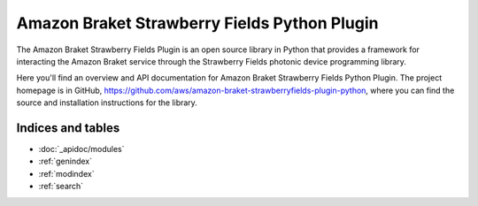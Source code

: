 Amazon Braket Strawberry Fields Python Plugin
====================

The Amazon Braket Strawberry Fields Plugin is an open source library in Python that provides a framework for interacting the Amazon Braket service through the Strawberry Fields photonic device programming library.

Here you'll find an overview and API documentation for Amazon Braket Strawberry Fields Python Plugin. The project homepage is in GitHub, https://github.com/aws/amazon-braket-strawberryfields-plugin-python, where you can find the source and installation instructions for the library.

Indices and tables
__________________

* :doc:`_apidoc/modules`
* :ref:`genindex`
* :ref:`modindex`
* :ref:`search`
